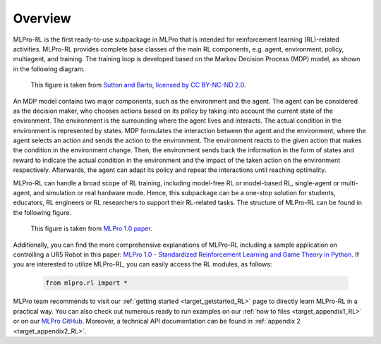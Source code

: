 .. _target_overview_RL:
Overview
--------

MLPro-RL is the first ready-to-use subpackage in MLPro that is intended for reinforcement learning (RL)-related activities.
MLPro-RL provides complete base classes of the main RL components, e.g. agent, environment, policy, multiagent, and training.
The training loop is developed based on the Markov Decision Process (MDP) model, as shown in the following diagram.

.. figure:: images/MDP.png
  :width: 600
  
  This figure is taken from `Sutton and Barto, licensed by CC BY-NC-ND 2.0 <https://dl.acm.org/doi/10.5555/3312046>`_.

An MDP model contains two major components, such as the environment and the agent.
The agent can be considered as the decision maker, who chooses actions based on its policy by taking into account the current state of the environment.
The environment is the surrounding where the agent lives and interacts. The actual condition in the environment is represented by states.
MDP formulates the interaction between the agent and the environment, where the agent selects an action and sends the action to the environment.
The environment reacts to the given action that makes the condition in the environment change.
Then, the environment sends back the information in the form of states and reward to indicate the actual condition in the environment and the impact of the taken action on the environment respectively.
Afterwards, the agent can adapt its policy and repeat the interactions until reaching optimality.

MLPro-RL can handle a broad scope of RL training, including model-free RL or model-based RL, single-agent or multi-agent, and simulation or real hardware mode.
Hence, this subpackage can be a one-stop solution for students, educators, RL engineers or RL researchers to support their RL-related tasks.
The structure of MLPro-RL can be found in the following figure.

.. figure:: images/MLPro-RL_overview.png
  :width: 600
  
  This figure is taken from `MLPro 1.0 paper <https://doi.org/10.1016/j.mlwa.2022.100341>`_.

Additionally, you can find the more comprehensive explanations of MLPro-RL including a sample application on controlling a UR5 Robot in this paper:
`MLPro 1.0 - Standardized Reinforcement Learning and Game Theory in Python <https://doi.org/10.1016/j.mlwa.2022.100341>`_.
If you are interested to utilize MLPro-RL, you can easily access the RL modules, as follows:

    .. code-block:: python

        from mlpro.rl import *


MLPro team recommends to visit our :ref:`getting started <target_getstarted_RL>` page to directly learn MLPro-RL in a practical way.
You can also check out numerous ready to run examples on our :ref:`how to files <target_appendix1_RL>`
or on our `MLPro GitHub <https://github.com/fhswf/MLPro/tree/main/src/mlpro/rl/examples>`_.
Moreover, a technical API documentation can be found in :ref:`appendix 2 <target_appendix2_RL>`.